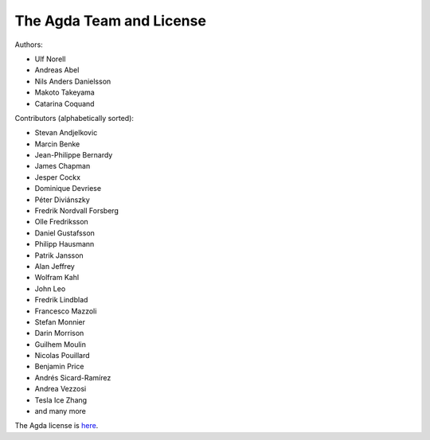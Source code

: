 .. _team:

The Agda Team and License
*************************

Authors:

* Ulf Norell
* Andreas Abel
* Nils Anders Danielsson
* Makoto Takeyama
* Catarina Coquand

Contributors (alphabetically sorted):

* Stevan Andjelkovic
* Marcin Benke
* Jean-Philippe Bernardy
* James Chapman
* Jesper Cockx
* Dominique Devriese
* Péter Diviánszky
* Fredrik Nordvall Forsberg
* Olle Fredriksson
* Daniel Gustafsson
* Philipp Hausmann
* Patrik Jansson
* Alan Jeffrey
* Wolfram Kahl
* John Leo
* Fredrik Lindblad
* Francesco Mazzoli
* Stefan Monnier
* Darin Morrison
* Guilhem Moulin
* Nicolas Pouillard
* Benjamin Price
* Andrés Sicard-Ramírez
* Andrea Vezzosi
* Tesla Ice Zhang
* and many more

The Agda license is `here
<https://github.com/agda/agda/blob/master/LICENSE>`_.
